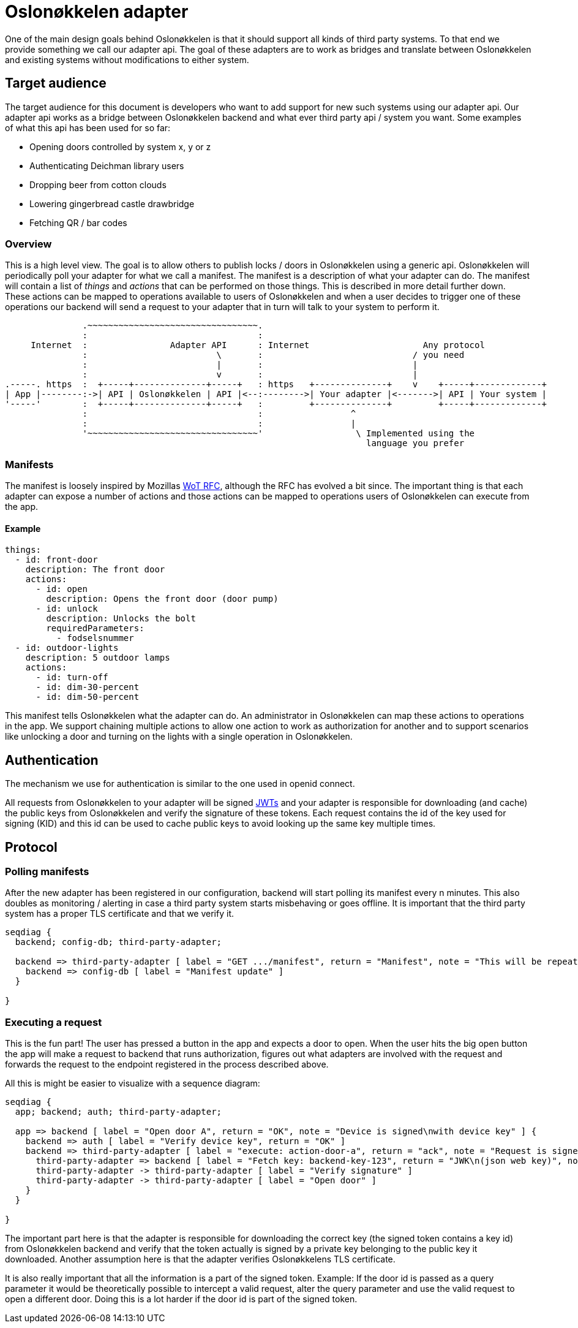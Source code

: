 = Oslonøkkelen adapter

One of the main design goals behind Oslonøkkelen is that it should support all kinds of third party systems. To that end
we provide something we call our adapter api. The goal of these adapters are to work as bridges and translate between
Oslonøkkelen and existing systems without modifications to either system.

== Target audience

The target audience for this document is developers who want to add support for new such systems using our adapter api.
Our adapter api works as a bridge between Oslonøkkelen backend and what ever third party api / system you want. Some
examples of what this api has been used for so far:

- Opening doors controlled by system x, y or z
- Authenticating Deichman library users
- Dropping beer from cotton clouds
- Lowering gingerbread castle drawbridge
- Fetching QR / bar codes


=== Overview

This is a high level view. The goal is to allow others to publish locks / doors in Oslonøkkelen using a generic api.
Oslonøkkelen will periodically poll your adapter for what we call a manifest. The manifest is a description of what
your adapter can do. The manifest will contain a list of _things_ and _actions_ that can be performed on those things.
This is described in more detail further down. These actions can be mapped to operations available to users of
Oslonøkkelen and when a user decides to trigger one of these operations our backend will send a request to your adapter
that in turn will talk to your system to perform it.



[svgbob,adapter-new-design,svg]
....
               .~~~~~~~~~~~~~~~~~~~~~~~~~~~~~~~~~.
               :                                 :
     Internet  :                Adapter API      : Internet                      Any protocol
               :                         \       :                             / you need
               :                         |       :                             |
               :                         v       :                             |
.-----. https  :  +-----+--------------+-----+   : https   +--------------+    v    +-----+-------------+
| App |--------:->| API | Oslonøkkelen | API |<--:-------->| Your adapter |<------->| API | Your system |
'-----'        :  +-----+--------------+-----+   :         +--------------+         +-----+-------------+
               :                                 :                 ^
               :                                 :                 |
               '~~~~~~~~~~~~~~~~~~~~~~~~~~~~~~~~~'                  \ Implemented using the
                                                                      language you prefer
....

=== Manifests

The manifest is loosely inspired by Mozillas https://www.w3.org/TR/wot-thing-description/[WoT RFC], although the RFC has evolved a bit since.
The important thing is that each adapter can expose a number of actions and those actions can be mapped to operations users of Oslonøkkelen can execute from the app.

==== Example
....
things:
  - id: front-door
    description: The front door
    actions:
      - id: open
        description: Opens the front door (door pump)
      - id: unlock
        description: Unlocks the bolt
        requiredParameters:
          - fodselsnummer
  - id: outdoor-lights
    description: 5 outdoor lamps
    actions:
      - id: turn-off
      - id: dim-30-percent
      - id: dim-50-percent
....

This manifest tells Oslonøkkelen what the adapter can do. An administrator in Oslonøkkelen can map these actions to operations in the
app. We support chaining multiple actions to allow one action to work as authorization for another and to support scenarios
like unlocking a door and turning on the lights with a single operation in Oslonøkkelen.

== Authentication

The mechanism we use for authentication is similar to the one used in openid connect.

All requests from Oslonøkkelen to your adapter will be signed https://auth0.com/docs/tokens/json-web-tokens[JWTs] and
your adapter is responsible for downloading (and cache) the public keys from Oslonøkkelen and verify the signature of
these tokens. Each request contains the id of the key used for signing (KID) and this id can be used to cache public keys
to avoid looking up the same key multiple times.


== Protocol


=== Polling manifests

After the new adapter has been registered in our configuration, backend will start polling its manifest every n minutes.
This also doubles as monitoring / alerting in case a third party system starts misbehaving or goes offline.
It is important that the third party system has a proper TLS certificate and that we verify it.

[seqdiag,adapter-manifest-poll,svg]
....
seqdiag {
  backend; config-db; third-party-adapter;

  backend => third-party-adapter [ label = "GET .../manifest", return = "Manifest", note = "This will be repeated\nevery n minutes" ] {
    backend => config-db [ label = "Manifest update" ]
  }

}
....


=== Executing a request

This is the fun part!
The user has pressed a button in the app and expects a door to open.
When the user hits the big open button the app will make a request to backend that runs authorization, figures out what adapters are involved with the request and forwards the request to the endpoint registered in the process described above.

All this is might be easier to visualize with a sequence diagram:

[seqdiag,adapter-execute,svg]
....
seqdiag {
  app; backend; auth; third-party-adapter;

  app => backend [ label = "Open door A", return = "OK", note = "Device is signed\nwith device key" ] {
    backend => auth [ label = "Verify device key", return = "OK" ]
    backend => third-party-adapter [ label = "execute: action-door-a", return = "ack", note = "Request is signed\nwith kid=backend-key-123" ] {
      third-party-adapter => backend [ label = "Fetch key: backend-key-123", return = "JWK\n(json web key)", note = "Will only have to fetch key\nif not already in cache.\nThis is to verify that the request\nactually is sent by Oslonøkkelen." ]
      third-party-adapter -> third-party-adapter [ label = "Verify signature" ]
      third-party-adapter -> third-party-adapter [ label = "Open door" ]
    }
  }

}
....

The important part here is that the adapter is responsible for downloading the correct key (the signed token contains a key id)
from Oslonøkkelen backend and verify that the token actually is signed by a private key belonging to the public key it downloaded.
Another assumption here is that the adapter verifies Oslonøkkelens TLS certificate.

It is also really important that all the information is a part of the signed token. Example: If the door id is passed as
a query parameter it would be theoretically possible to intercept a valid request, alter the query parameter and use the
valid request to open a different door. Doing this is a lot harder if the door id is part of the signed token.


